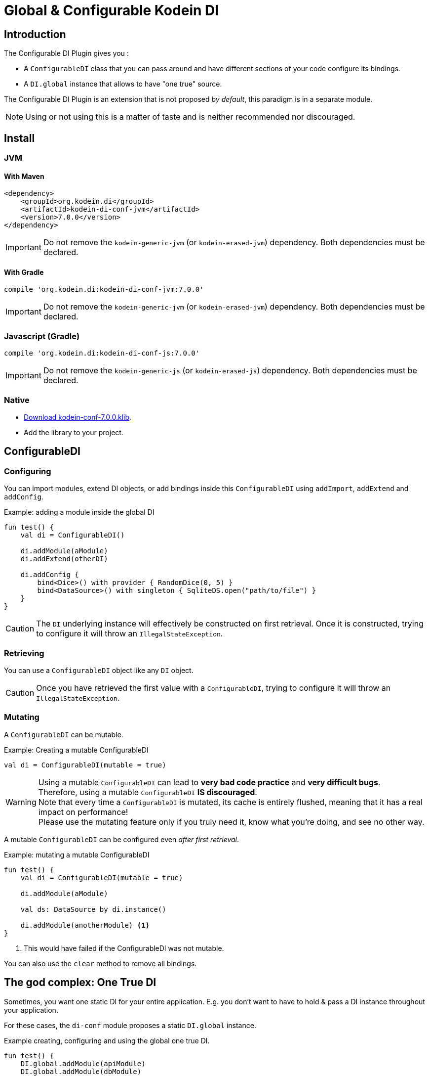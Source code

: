= Global & Configurable Kodein DI
:version: 7.0.0
:branch: 7.0

== Introduction

The Configurable DI Plugin gives you :

- A `ConfigurableDI` class that you can pass around and have different sections of your code configure its bindings.
- A `DI.global` instance that allows to have "one true" source.

The Configurable DI Plugin is an extension that is not proposed  _by default_, this paradigm is in a separate module.

NOTE: Using or not using this is a matter of taste and is neither recommended nor discouraged.


== Install

=== JVM

==== With Maven

[source,xml,subs="attributes"]
----
&lt;dependency&gt;
    &lt;groupId&gt;org.kodein.di&lt;/groupId&gt;
    &lt;artifactId&gt;kodein-di-conf-jvm&lt;/artifactId&gt;
    &lt;version&gt;{version}&lt;/version&gt;
&lt;/dependency&gt;
----

IMPORTANT: Do not remove the `kodein-generic-jvm` (or `kodein-erased-jvm`) dependency.
           Both dependencies must be declared.

==== With Gradle

[source,groovy,subs="attributes"]
----
compile 'org.kodein.di:kodein-di-conf-jvm:{version}'
----

IMPORTANT: Do not remove the `kodein-generic-jvm` (or `kodein-erased-jvm`) dependency.
           Both dependencies must be declared.


=== Javascript (Gradle)

[source,groovy,subs="attributes"]
----
compile 'org.kodein.di:kodein-di-conf-js:{version}'
----

IMPORTANT: Do not remove the `kodein-generic-js` (or `kodein-erased-js`) dependency.
           Both dependencies must be declared.


=== Native

- https://dl.bintray.com/kodein-framework/Kodein-DI/native/kodein-di-{version}/kodein-di-conf-{version}.klib[Download kodein-conf-{version}.klib].
- Add the library to your project.


== ConfigurableDI

=== Configuring

You can import modules, extend DI objects, or add bindings inside this `ConfigurableDI` using `addImport`, `addExtend` and `addConfig`.

[source, kotlin]
.Example: adding a module inside the global DI
----
fun test() {
    val di = ConfigurableDI()

    di.addModule(aModule)
    di.addExtend(otherDI)

    di.addConfig {
        bind<Dice>() with provider { RandomDice(0, 5) }
        bind<DataSource>() with singleton { SqliteDS.open("path/to/file") }
    }
}
----

CAUTION: The `DI` underlying instance will effectively be constructed on first retrieval.
         Once it is constructed, trying to configure it will throw an `IllegalStateException`.


=== Retrieving

You can use a `ConfigurableDI` object like any `DI` object.

CAUTION: Once you have retrieved the first value with a `ConfigurableDI`, trying to configure it will throw an `IllegalStateException`.


=== Mutating

A `ConfigurableDI` can be mutable.

[source, kotlin]
.Example: Creating a mutable ConfigurableDI
----
val di = ConfigurableDI(mutable = true)
----

[WARNING]
====
Using a mutable `ConfigurableDI` can lead to *very bad code practice* and *very difficult bugs*. +
Therefore, using a mutable `ConfigurableDI` *IS discouraged*. +
Note that every time a `ConfigurableDI` is mutated, its cache is entirely flushed, meaning that it has a real impact on performance! +
Please use the mutating feature only if you truly need it, know what you're doing, and see no other way.
====

A mutable `ConfigurableDI` can be configured even _after first retrieval_.

[source, kotlin]
.Example: mutating a mutable ConfigurableDI
----
fun test() {
    val di = ConfigurableDI(mutable = true)

    di.addModule(aModule)

    val ds: DataSource by di.instance()

    di.addModule(anotherModule) <1>
}
----
<1> This would have failed if the ConfigurableDI was not mutable.

You can also use the `clear` method to remove all bindings.


== The god complex: One True DI

Sometimes, you want one static DI for your entire application.
E.g. you don't want to have to hold & pass a DI instance throughout your application.

For these cases, the `di-conf` module proposes a static `DI.global` instance.

[source,kotlin]
.Example creating, configuring and using the global one true DI.
----
fun test() {
    DI.global.addModule(apiModule)
    DI.global.addModule(dbModule)

    val ds: DataSource by DI.global.instance()
}
----

[CAUTION]
====
Just like any `ConfigurableDI`, `DI.global` must be configured *before* being used for retrieval, or an `IllegalStateException` will be thrown.
It is possible to set `DI.global` to be mutable by setting `DI.global.mutable = true` but it *must* be set *before* any retrieval!
====


=== Being globally aware

You can use the `GlobalDIAware` interface that needs no implementation to be aware of the global di.

[source, kotlin]
.Example: a DIGlobalAware class
----
class MyManager() : DIGlobalAware {
    val ds: DataSource by instance()
}
----


